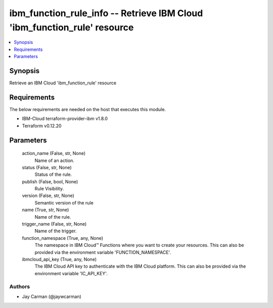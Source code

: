 
ibm_function_rule_info -- Retrieve IBM Cloud 'ibm_function_rule' resource
=========================================================================

.. contents::
   :local:
   :depth: 1


Synopsis
--------

Retrieve an IBM Cloud 'ibm_function_rule' resource



Requirements
------------
The below requirements are needed on the host that executes this module.

- IBM-Cloud terraform-provider-ibm v1.8.0
- Terraform v0.12.20



Parameters
----------

  action_name (False, str, None)
    Name of an action.


  status (False, str, None)
    Status of the rule.


  publish (False, bool, None)
    Rule Visibility.


  version (False, str, None)
    Semantic version of the rule


  name (True, str, None)
    Name of the rule.


  trigger_name (False, str, None)
    Name of the trigger.


  function_namespace (True, any, None)
    The namespace in IBM Cloud™ Functions where you want to create your resources. This can also be provided via the environment variable 'FUNCTION_NAMESPACE'.


  ibmcloud_api_key (True, any, None)
    The IBM Cloud API key to authenticate with the IBM Cloud platform. This can also be provided via the environment variable 'IC_API_KEY'.













Authors
~~~~~~~

- Jay Carman (@jaywcarman)

